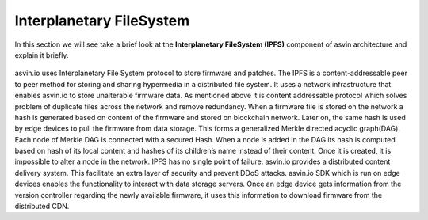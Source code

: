 =========================
Interplanetary FileSystem 
=========================

In this section we will see take a brief look at the **Interplanetary FileSystem (IPFS)** component of 
asvin architecture and explain it briefly. 

    .. image:: ../images/asvinarchitecture-ipfs.png
        :width: 800pt
        :align: center



asvin.io uses Interplanetary File System protocol to store firmware and patches. The
IPFS is a content-addressable peer to peer method for storing and sharing hypermedia
in a distributed file system. It uses a network infrastructure that enables asvin.io to
store unalterable firmware data. As mentioned above it is content addressable protocol
which solves problem of duplicate files across the network and remove redundancy.
When a firmware file is stored on the network a hash is generated based on content of
the firmware and stored on blockchain network. Later on, the same hash is used by
edge devices to pull the firmware from data storage. This forms a generalized Merkle
directed acyclic graph(DAG). Each node of Merkle DAG is connected with a secured Hash. 
When a node is added in the DAG its hash is computed based on hash of its local content 
and hashes of its children’s name instead of their content. Once it is created, it is 
impossible to alter a node in the network. IPFS has no single point of failure. asvin.io 
provides a distributed content delivery system. This facilitate an extra layer of security 
and prevent DDoS attacks. asvin.io SDK which is run on edge devices enables the functionality 
to interact with data storage servers. Once an edge device gets information from the version
controller regarding the newly available firmware, it uses this information to
download firmware from the distributed CDN.